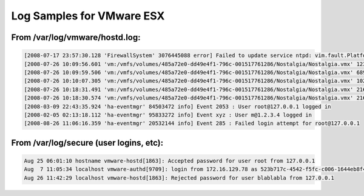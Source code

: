 Log Samples for VMware ESX
--------------------------

From /var/log/vmware/hostd.log:
^^^^^^^^^^^^^^^^^^^^^^^^^^^^^^^

.. code-block:: console

  [2008-07-17 23:57:30.128 'FirewallSystem' 3076445088 error] Failed to update service ntpd: vim.fault.PlatformConfigFault
  [2008-07-26 10:09:56.601 'vm:/vmfs/volumes/485a72e0-dd49e4f1-796c-001517761286/Nostalgia/Nostalgia.vmx' 123898800 info] State Transition (VM_STATE_RECONFIGURING -> VM_STATE_OFF)
  [2008-07-26 10:09:59.506 'vm:/vmfs/volumes/485a72e0-dd49e4f1-796c-001517761286/Nostalgia/Nostalgia.vmx' 68991920 info] State Transition (VM_STATE_OFF -> VM_STATE_POWERING_ON)
  [2008-07-26 10:10:07.305 'vm:/vmfs/volumes/485a72e0-dd49e4f1-796c-001517761286/Nostalgia/Nostalgia.vmx' 102202288 info] State Transition (VM_STATE_POWERING_ON -> VM_STATE_ON)
  [2008-07-26 10:18:31.491 'vm:/vmfs/volumes/485a72e0-dd49e4f1-796c-001517761286/Nostalgia/Nostalgia.vmx' 21621680 info] State Transition (VM_STATE_RECONFIGURING -> VM_STATE_OFF)
  [2008-07-26 10:18:30.574 'vm:/vmfs/volumes/485a72e0-dd49e4f1-796c-001517761286/Nostalgia/Nostalgia.vmx' 21621680 info] State Transition (VM_STATE_OFF -> VM_STATE_RECONFIGURING)
  [2008-03-09 22:43:35.924 'ha-eventmgr' 84503472 info] Event 2053 : User root@127.0.0.1 logged in
  [2008-02-05 02:13:18.112 'ha-eventmgr' 95833272 info] Event xyz : User m@1.2.3.4 logged in
  [2008-08-26 11:06:16.359 'ha-eventmgr' 20532144 info] Event 285 : Failed login attempt for root@127.0.0.1




From /var/log/secure (user logins, etc):
^^^^^^^^^^^^^^^^^^^^^^^^^^^^^^^^^^^^^^^^

.. code-block:: console

  Aug 25 06:01:10 hostname vmware-hostd[1863]: Accepted password for user root from 127.0.0.1
  Aug  7 11:05:34 localhost vmware-authd[9709]: login from 172.16.129.78 as 523b717c-4542-f5fc-c006-1644eb8f4330
  Aug 26 11:42:29 localhost vmware-hostd[1863]: Rejected password for user blablabla from 127.0.0.1




